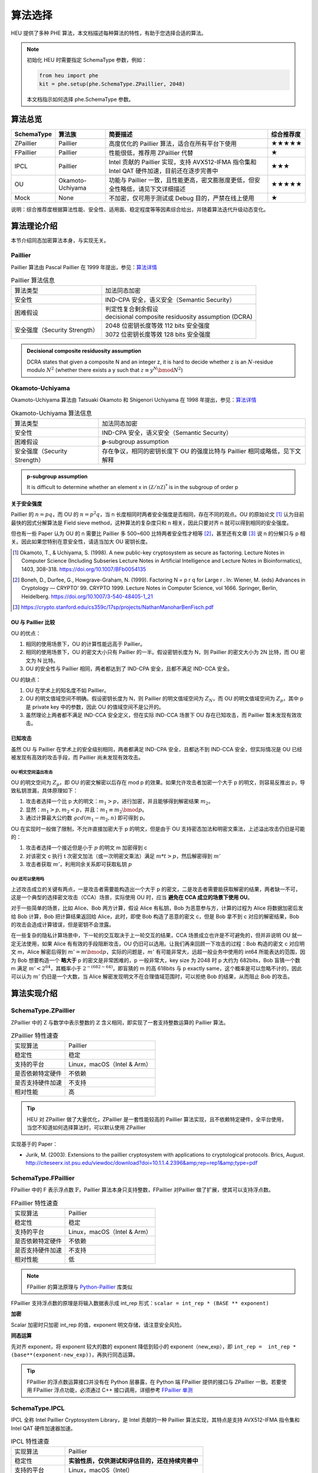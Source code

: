 算法选择
======================

HEU 提供了多种 PHE 算法，本文档描述每种算法的特性，有助于您选择合适的算法。

.. note::
   初始化 HEU 时需要指定 SchemaType 参数，例如：

   .. code-block:: Python

      from heu import phe
      kit = phe.setup(phe.SchemaType.ZPaillier, 2048)

   本文档指示如何选择 phe.SchemaType 参数。


算法总览
--------------------

.. list-table::
   :header-rows: 1

   * - SchemaType
     - 算法族
     - 简要描述
     - 综合推荐度
   * - ZPaillier
     - Paillier
     - 高度优化的 Paillier 算法，适合在所有平台下使用
     - ★★★★★
   * - FPaillier
     - Paillier
     - 性能很低，推荐用 ZPaillier 代替
     - ★
   * - IPCL
     - Paillier
     - Intel 贡献的 Paillier 实现，支持 AVX512-IFMA 指令集和 Intel QAT 硬件加速，目前还在逐步完善中
     - ★★★
   * - OU
     - Okamoto-Uchiyama
     - 功能与 Paillier 一致，且性能更高，密文膨胀度更低，但安全性略低，请见下文详细描述
     - ★★★★★
   * - Mock
     - None
     - 不加密，仅可用于测试或 Debug 目的，严禁在线上使用
     - ★

说明：综合推荐度根据算法性能、安全性、适用面、稳定程度等等因素综合给出，并随着算法迭代升级动态变化。

算法理论介绍
--------------------

本节介绍同态加密算法本身，与实现无关。

Paillier
^^^^^^^^^^^^^^^^^^^^

Paillier 算法由 Pascal Paillier 在 1999 年提出，参见：`算法详情 <https://en.wikipedia.org/wiki/Paillier_cryptosystem>`__

.. list-table:: Paillier 算法信息

   * - 算法类型
     - 加法同态加密
   * - 安全性
     - IND-CPA 安全，语义安全（Semantic Security）
   * - 困难假设
     - | 判定性复合剩余假设
       | decisional composite residuosity assumption (DCRA)
   * - 安全强度（Security Strength）
     - | 2048 位密钥长度等效 112 bits 安全强度
       | 3072 位密钥长度等效 128 bits 安全强度

.. admonition:: Decisional composite residuosity assumption

   DCRA states that given a composite N and an integer z, it is hard to decide whether z is an :math:`N`-residue modulo :math:`N^2` (whether there exists a y such that :math:`z \equiv y^N \bmod N^2`)

Okamoto-Uchiyama
^^^^^^^^^^^^^^^^^^^^

Okamoto-Uchiyama 算法由 Tatsuaki Okamoto 和 Shigenori Uchiyama 在 1998 年提出，参见：`算法详情 <https://en.wikipedia.org/wiki/Okamoto%E2%80%93Uchiyama_cryptosystem>`__

.. list-table:: Okamoto-Uchiyama 算法信息

   * - 算法类型
     - 加法同态加密
   * - 安全性
     - IND-CPA 安全，语义安全（Semantic Security）
   * - 困难假设
     - **p**-subgroup assumption
   * - 安全强度（Security Strength）
     - | 存在争议，相同的密钥长度下 OU 的强度比特与 Paillier 相同或略低，见下文解释

.. admonition:: **p**-subgroup assumption

   It is difficult to determine whether an element x in :math:`({\mathbb Z}/n{\mathbb Z})^{*}` is in the subgroup of order p


**关于安全强度**

Paillier 的 :math:`n=pq`，而 OU 的 :math:`n=p^2q`，当 n 长度相同时两者安全强度是否相同，存在不同的观点。OU 的原始论文 [#]_ 认为目前最快的因式分解算法是 Field sieve method，这种算法的复杂度只和 n 相关，因此只要对齐 n 就可以得到相同的安全强度。

但也有一些 Paper 认为 OU 的 n 需要比 Paillier 多 500~600 比特两者安全性才相等 [#]_，甚至还有文章 [#]_ 说 n 的分解只与 p 相关。因此如果您特别在意安全性，请适当加大 OU 密钥长度。

.. [#] Okamoto, T., & Uchiyama, S. (1998). A new public-key cryptosystem as secure as factoring. Lecture Notes in Computer Science (Including Subseries Lecture Notes in Artificial Intelligence and Lecture Notes in Bioinformatics), 1403, 308-318. https://doi.org/10.1007/BFb0054135
.. [#] Boneh, D., Durfee, G., Howgrave-Graham, N. (1999). Factoring N = p r q for Large r . In: Wiener, M. (eds) Advances in Cryptology — CRYPTO’ 99. CRYPTO 1999. Lecture Notes in Computer Science, vol 1666. Springer, Berlin, Heidelberg. https://doi.org/10.1007/3-540-48405-1_21
.. [#] https://crypto.stanford.edu/cs359c/17sp/projects/NathanManoharBenFisch.pdf


OU 与 Paillier 比较
"""""""""""""""""""""

OU 的优点：

#. 相同的使用场景下，OU 的计算性能远高于 Paillier。
#. 相同的使用场景下，OU 的密文大小只有 Paillier 的一半。假设密钥长度为 N，则 Paillier 的密文大小为 2N 比特，而 OU 密文为 N 比特。
#. OU 的安全性与 Paillier 相同，两者都达到了 IND-CPA 安全，且都不满足 IND-CCA 安全。

OU 的缺点：

#. OU 在学术上的知名度不如 Paillier。
#. OU 的明文值域空间不明确。假设密钥长度为 N，则 Paillier 的明文值域空间为 :math:`Z_N`，而 OU 的明文值域空间为 :math:`Z_p`，其中 p 是 private key 中的参数，因此 OU 的值域空间不是公开的。
#. 虽然理论上两者都不满足 IND-CCA 安全定义，但在实际 IND-CCA 场景下 OU 存在已知攻击，而 Paillier 暂未发现有效攻击。


已知攻击
"""""""""""""""""""""

虽然 OU 与 Paillier 在学术上的安全级别相同，两者都满足 IND-CPA 安全，且都达不到 IND-CCA 安全，但实际情况是 OU 已经被发现有高效的攻击手段，而 Paillier 尚未发现有效攻击。

OU 明文空间溢出攻击
''''''''''''''''''''''
OU 的明文空间为 :math:`Z_p`，即 OU 的密文解密以后存在 mod p 的效果。如果允许攻击者加密一个大于 p 的明文，则容易反推出 p，导致私钥泄漏，具体原理如下：

#. 攻击者选择一个比 p 大的明文：:math:`m_1 > p`，进行加密，并且能够得到解密结果 :math:`m_2`。
#. 显然：:math:`m_1 > p, m_2 < p`，并且：:math:`m_1 \equiv m_2 \bmod p`。
#. 通过计算最大公约数 :math:`gcd(m_1 - m_2, n)` 即可得到 p。

OU 在实现时一般做了限制，不允许直接加密大于 p 的明文，但是由于 OU 支持密态加法和明密文乘法，上述溢出攻击仍旧是可能的：

#. 攻击者选择一个接近但是小于 :math:`p` 的明文 m 加密得到 c
#. 对该密文 c 执行 t 次密文加法（或一次明密文乘法）满足 :math:`m * t > p`，然后解密得到 :math:`m'`
#. 攻击者获取 :math:`m'`，利用同余关系即可获取私钥 :math:`p`

OU 还可以使用吗
''''''''''''''''''''''''

上述攻击成立的关键有两点，一是攻击者需要能构造出一个大于 p 的密文，二是攻击者需要能获取解密的结果，两者缺一不可，这是一个典型的选择密文攻击（CCA）场景，实际使用 OU 时，应当 **避免在 CCA 成立的场景下使用 OU**。

对于一些简单的场景，比如 Alice、Bob 两方计算，假设 Alice 有私钥，Bob 为恶意参与方，计算的过程为 Alice 将数据加密后发给 Bob 计算，Bob 把计算结果返回给 Alice，此时，即使 Bob 构造了恶意的密文 c，但是 Bob 拿不到 c 对应的解密结果，Bob 的攻击会造成计算错误，但是密钥不会泄露。

在一些复杂的隐私计算场景中，下一轮的交互取决于上一轮交互的结果，CCA 场景成立也许是不可避免的，但并非说明 OU 就一定无法使用，如果 Alice 有有效的手段阻断攻击，OU 仍旧可以选用。让我们再来回顾一下攻击的过程：Bob 构造的密文 c 对应明文 m，Alice 解密后得到 :math:`m'=m \bmod p`，实际的问题是，:math:`m'` 有可能非常大，远超一般业务中使用的 int64 所能表达的范围，因为 Bob 想要构造一个 **略大于** p 的密文是非常困难的，p 一般非常大，key size 为 2048 时 p 大约为 682bits，Bob 盲猜一个数 m 满足 :math:`m' < 2^{64}`，其概率小于 :math:`2^{-(682-64)}`，即盲猜的 m 的高 618bits 与 p exactly same，这个概率是可以忽略不计的，因此可以认为 :math:`m'` 仍旧是一个大数，当 Alice 解密发现明文不在合理值域范围时，可以拒绝 Bob 的结果，从而阻止 Bob 的攻击。


算法实现介绍
--------------------

SchemaType.ZPaillier
^^^^^^^^^^^^^^^^^^^^

ZPaillier 中的 Z 与数学中表示整数的 :math:`\mathbb{Z}` 含义相同，即实现了一套支持整数运算的 Paillier 算法。

.. list-table:: ZPaillier 特性速查

   * - 实现算法
     - Paillier
   * - 稳定性
     - 稳定
   * - 支持的平台
     - Linux，macOS（Intel & Arm）
   * - 是否依赖特定硬件
     - 不依赖
   * - 是否支持硬件加速
     - 不支持
   * - 相对性能
     - 高

.. tip:: HEU 对 ZPaillier 做了大量优化，ZPaillier 是一套性能较高的 Paillier 算法实现，且不依赖特定硬件，全平台使用，当您不知道如何选择算法时，可以默认使用 ZPaillier

实现基于的 Paper：

- Jurik, M. (2003). Extensions to the paillier cryptosystem with applications to cryptological protocols. Brics, August. http://citeseerx.ist.psu.edu/viewdoc/download?doi=10.1.1.4.2396&amp;rep=rep1&amp;type=pdf

SchemaType.FPaillier
^^^^^^^^^^^^^^^^^^^^

FPaillier 中的 F 表示浮点数 :math:`\mathbb{F}`，Paillier 算法本身只支持整数，FPaillier 对Paillier 做了扩展，使其可以支持浮点数。

.. list-table:: FPaillier 特性速查

   * - 实现算法
     - Paillier
   * - 稳定性
     - 稳定
   * - 支持的平台
     - Linux，macOS（Intel & Arm）
   * - 是否依赖特定硬件
     - 不依赖
   * - 是否支持硬件加速
     - 不支持
   * - 相对性能
     - 低

.. note:: FPaillier 的算法原理与 `Python-Paillier <https://github.com/data61/python-paillier>`_ 库类似

FPaillier 支持浮点数的原理是将输入数据表示成 int_rep 形式：``scalar = int_rep * (BASE ** exponent)``

.. code-block:: Python
   :caption: int_rep 和 exponent 计算示意
   :linenos:

   # math.frexp() returns the mantissa and exponent of x, as pair (m, e). m is a float and e is an int, such that x = m * 2.**e.
   bin_flt_exponent = math.frexp(scalar)[1]
   # The least significant bit has value 2 ** bin_lsb_exponent
   bin_lsb_exponent = bin_flt_exponent - cls.FLOAT_MANTISSA_BITS # FLOAT_MANTISSA_BITS = 53

   exponent = bin_lsb_exponent # math.floor(bin_lsb_exponent / cls.LOG2_BASE)
   int_rep = round(fractions.Fraction(scalar) * fractions.Fraction(cls.BASE) ** -exponent)

**加密**

Scalar 加密时只加密 int_rep 的值，exponent 明文存储，请注意安全风险。

**同态运算**

先对齐 exponent，将 exponent 较大的数的 exponent 降低到较小的 exponent（new_exp），即 ``int_rep =  int_rep * (base**(exponent-new_exp))``，再执行同态运算。

.. tip:: FPaillier 的浮点数运算接口并没有在 Python 层暴露，在 Python 端 FPaillier 提供的接口与 ZPaillier 一致。若要使用 FPaillier 浮点功能，必须通过 C++ 接口调用，详细参考 `FPaillier 单测 <https://github.com/secretflow/heu/blob/main/heu/library/algorithms/paillier_float/paillier_test.cc>`_


SchemaType.IPCL
^^^^^^^^^^^^^^^^^^^^

IPCL 全称 Intel Paillier Cryptosystem Library，是 Intel 贡献的一种 Paillier 算法实现，其特点是支持 AVX512-IFMA 指令集和 Intel QAT 硬件加速器加速。

.. list-table:: IPCL 特性速查

   * - 实现算法
     - Paillier
   * - 稳定性
     - **实验性质，仅供测试和评估目的，还在持续完善中**
   * - 支持的平台
     - Linux，macOS（Intel）
   * - 是否依赖特定硬件
     - 不依赖
   * - 是否支持硬件加速
     - 支持 AVX512-IFMA 指令集和/或 Intel QAT 加速器
   * - 相对性能
     - 高

实现基于的代码库：

- `pailliercryptolib <https://github.com/intel/pailliercryptolib>`_


SchemaType.OU
^^^^^^^^^^^^^^^^^^^^

OU 实现了 Okamoto-Uchiyama 算法，其功能与 ZPaillier 一致，且性能更高，很多时候可以成为 ZPaillier 的替代品，但 OU 存在一个已知攻击，详见 `Okamoto-Uchiyama`_ 算法理论介绍章节，使用时需评估该攻击造成的影响。

.. list-table:: OU 特性速查

   * - 实现算法
     - Okamoto-Uchiyama
   * - 稳定性
     - 稳定
   * - 支持的平台
     - Linux，macOS（Intel & Arm）
   * - 是否依赖特定硬件
     - 不依赖
   * - 是否支持硬件加速
     - 不支持
   * - 相对性能
     - 高


实现基于的 Paper：

- Coron, J. S., Naccache, D., & Paillier, P. (1999). Accelerating Okamoto-Uchiyama public-key cryptosystem. Electronics Letters, 35(4), 291–292. https://doi.org/10.1049/el:19990229


算法性能
--------------------

HEU 提供了一个 Benchmark 用以测试每个算法的性能，若要运行 Benchmark 请先 clone HEU 代码库，然后在项目根目录下执行：

.. code-block:: shell

   # 测试算法在 scalar 运算场景下的性能
   # Test the performance of algorithms in scalar computing scenarios
   bazel run -c opt heu/library/benchmark:phe -- --schema=zpaillier

   # 测试算法在矩阵运算场景下的性能
   # Test the performance of algorithms in matrix operation scenarios
   bazel run -c opt heu/library/benchmark:np -- --schema=zpaillier

注：通过更换上述命令中的 schema 参数可以运行不同算法的 Benchmark。第一次运行 Benchmark 会自动触发代码编译。


参考性能
^^^^^^^^^^^^^^^^^^^^

以下是部分算法的参考性能，不涉及加速硬件。配置参数：

- CPU Intel(R) Xeon(R) Gold 5218 CPU @ 2.30GHz
- Key size = 2048

表格的项表示单线程1万次计算的总时间，单位 ms。

.. csv-table::
   :header: SchemaType,加密,密文+密文,密文+明文,密文*明文,解密

   OU,278,18.1,52.5,529,2458
   ZPaillier,8141,70.9,192,1960,86984
   FPaillier,151187,230,150529,1692,150580

再次提醒，即使算法的 Key size 相同，他们的安全强度未必一致，OU 的安全性可能弱于 Paillier，详见 `Okamoto-Uchiyama`_ 算法理论介绍章节。


.. note:: 本页面的英文文档缺失，您愿意翻译吗？感谢您对隐语社区做出的贡献！
